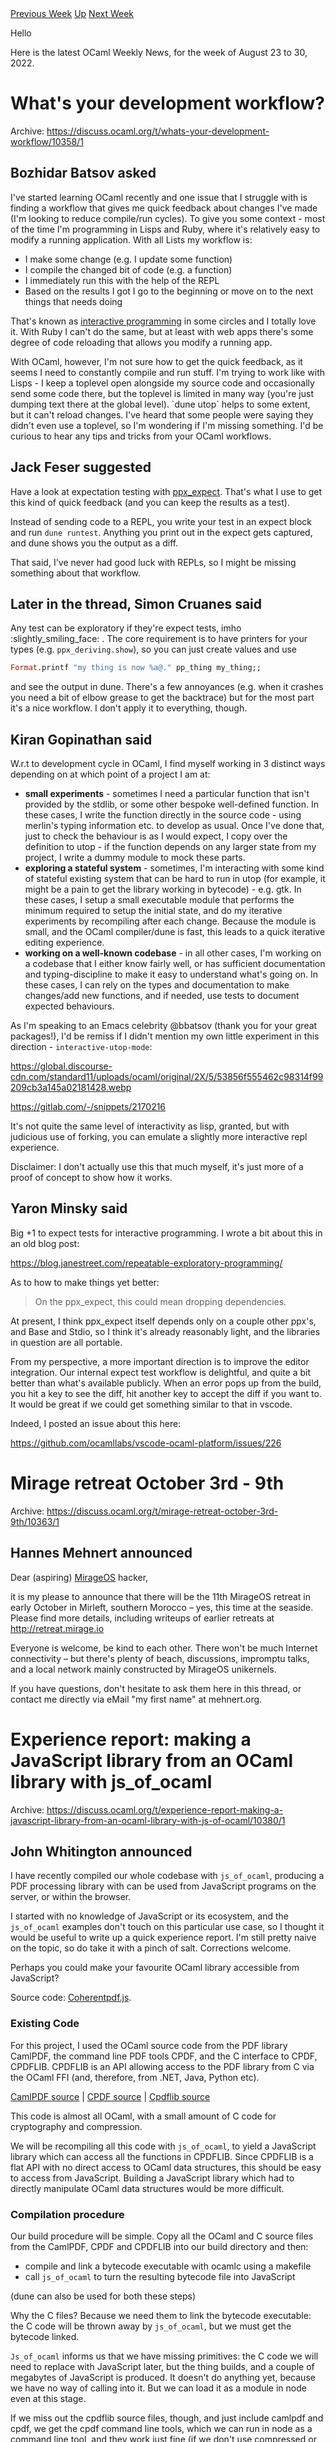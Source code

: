 #+OPTIONS: ^:nil
#+OPTIONS: html-postamble:nil
#+OPTIONS: num:nil
#+OPTIONS: toc:nil
#+OPTIONS: author:nil
#+HTML_HEAD: <style type="text/css">#table-of-contents h2 { display: none } .title { display: none } .authorname { text-align: right }</style>
#+HTML_HEAD: <style type="text/css">.outline-2 {border-top: 1px solid black;}</style>
#+TITLE: OCaml Weekly News
[[https://alan.petitepomme.net/cwn/2022.08.23.html][Previous Week]] [[https://alan.petitepomme.net/cwn/index.html][Up]] [[https://alan.petitepomme.net/cwn/2022.09.06.html][Next Week]]

Hello

Here is the latest OCaml Weekly News, for the week of August 23 to 30, 2022.

#+TOC: headlines 1


* What's your development workflow?
:PROPERTIES:
:CUSTOM_ID: 1
:END:
Archive: https://discuss.ocaml.org/t/whats-your-development-workflow/10358/1

** Bozhidar Batsov asked


I've started learning OCaml recently and one issue that I struggle with is finding a workflow that gives me quick
feedback about changes I've made (I'm looking to reduce compile/run cycles). To give you some context - most of the
time I'm programming in Lisps and Ruby, where it's relatively easy to modify a running application. With all Lists
my workflow is:

- I make some change (e.g. I update some function)
- I compile the changed bit of code (e.g. a function)
- I immediately run this with the help of the REPL
- Based on the results I got I go to the beginning or move on to the next things that needs doing

That's known as [[https://docs.cider.mx/cider/usage/interactive_programming.html][interactive programming]] in some
circles and I totally love it. With Ruby I can't do the same, but at least with web apps there's some degree of code
reloading that allows you modify a running app.

With OCaml, however, I'm not sure how to get the quick feedback, as it seems I need to constantly compile and run
stuff. I'm trying to work like with Lisps - I keep a toplevel open alongside my source code and occasionally send
some  code there, but the toplevel is limited in many way (you're just dumping text there at the global level).
`dune utop` helps to some extent, but it can't reload changes. I've heard that some people were saying they didn't
even use a toplevel, so I'm wondering if I'm missing something. I'd be curious to hear any tips and tricks from your
OCaml workflows.
      

** Jack Feser suggested


Have a look at expectation testing with [[https://github.com/janestreet/ppx_expect][ppx_expect]]. That's what I use to
get this kind of quick feedback (and you can keep the results as a test).

Instead of sending code to a REPL, you write your test in an expect block and run ~dune runtest~. Anything you print
out in the expect gets captured, and dune shows you the output as a diff.

That said, I've never had good luck with REPLs, so I might be missing something about that workflow.
      

** Later in the thread, Simon Cruanes said


Any test can be exploratory if they're expect tests, imho :slightly_smiling_face: . The core requirement is to have
printers for your types (e.g. ~ppx_deriving.show~), so you can just create values and use
#+begin_src ocaml
Format.printf "my thing is now %a@." pp_thing my_thing;;
#+end_src

and see the output in dune. There's a few annoyances (e.g. when it crashes you need a bit of elbow grease to get the
backtrace) but for the most part it's a nice workflow. I don't apply it to everything, though.
      

** Kiran Gopinathan said


W.r.t to development cycle in OCaml, I find myself working in 3 distinct ways depending on at which point of a
project I am at:

- *small experiments* - sometimes I need a particular function that isn't provided by the stdlib, or some other bespoke well-defined function. In these cases, I write the function directly in the source code - using merlin's typing information etc. to develop as usual. Once I've done that, just to check the behaviour is as I would expect, I copy over the definition to utop - if the function depends on any larger state from my project, I write a dummy module to mock these parts.
- *exploring a stateful system* - sometimes, I'm interacting with some kind of stateful existing system that can be hard to run in utop (for example, it might be a pain to get the library working in bytecode) - e.g. gtk. In these cases, I setup a small executable module that performs the minimum required to setup the initial state, and do my iterative experiments by recompiling after each change. Because the module is small, and the OCaml compiler/dune is fast, this leads to a quick iterative editing experience.
- *working on a well-known codebase* - in all other cases, I'm working on a codebase that I either know fairly well, or has sufficient documentation and typing-discipline to make it easy to understand what's going on. In these cases, I can rely on the types and documentation to make changes/add new functions, and if needed, use tests to document expected behaviours.

As I'm speaking to an Emacs celebrity @bbatsov (thank you for your great packages!), I'd be remiss if I didn't
mention my own little experiment in this direction - ~interactive-utop-mode~:

https://global.discourse-cdn.com/standard11/uploads/ocaml/original/2X/5/53856f555462c98314f99209cb3a145a02181428.webp

https://gitlab.com/-/snippets/2170216

It's not quite the same level of interactivity as lisp, granted, but with judicious use of forking, you can emulate
a slightly more interactive repl experience.

Disclaimer: I don't actually use this that much myself, it's just more of a proof of concept to show how it works.
      

** Yaron Minsky said


Big +1 to expect tests for interactive programming. I wrote a bit about this in an old blog post:

https://blog.janestreet.com/repeatable-exploratory-programming/

As to how to make things yet better:

#+begin_quote
On the ppx_expect, this could mean dropping dependencies.
#+end_quote

At present, I think ppx_expect itself depends only on a couple other ppx's, and Base and Stdio, so I think it's
already reasonably light, and the libraries in question are all portable.

From my perspective, a more important direction is to improve the editor integration. Our internal expect test
workflow is delightful, and quite a bit better than what's available publicly. When an error pops up from the build,
you hit a key to see the diff, hit another key to accept the diff if you want to. It would be great if we could get
something similar to that in vscode.

Indeed, I posted an issue about this here:

https://github.com/ocamllabs/vscode-ocaml-platform/issues/226
      



* Mirage retreat October 3rd - 9th
:PROPERTIES:
:CUSTOM_ID: 2
:END:
Archive: https://discuss.ocaml.org/t/mirage-retreat-october-3rd-9th/10363/1

** Hannes Mehnert announced


Dear (aspiring) [[https://mirage.io][MirageOS]] hacker,

it is my please to announce that there will be the 11th MirageOS retreat in early October in Mirleft, southern
Morocco -- yes, this time at the seaside. Please find more details, including writeups of earlier retreats at
http://retreat.mirage.io

Everyone is welcome, be kind to each other. There won't be much Internet connectivity -- but there's plenty of
beach, discussions, impromptu talks, and a local network mainly constructed by MirageOS unikernels.

If you have questions, don't hesitate to ask them here in this thread, or contact me directly via eMail "my first
name" at mehnert.org.
      



* Experience report: making a JavaScript library from an OCaml library with js_of_ocaml
:PROPERTIES:
:CUSTOM_ID: 3
:END:
Archive: https://discuss.ocaml.org/t/experience-report-making-a-javascript-library-from-an-ocaml-library-with-js-of-ocaml/10380/1

** John Whitington announced


I have recently compiled our whole codebase with ~js_of_ocaml~, producing a PDF processing library with can be used
from JavaScript programs on the server, or within the browser.

I started with no knowledge of JavaScript or its ecosystem, and the ~js_of_ocaml~ examples don't touch on this
particular use case, so I thought it would be useful to write up a quick experience report. I'm still pretty naive
on the topic, so do take it with a pinch of salt. Corrections welcome.

Perhaps you could make your favourite OCaml library accessible from JavaScript?

Source code: [[https://github.com/coherentgraphics/coherentpdf.js][Coherentpdf.js]].

*** Existing Code

For this project, I used the OCaml source code from the PDF library CamlPDF, the command line PDF tools CPDF, and
the C interface to CPDF, CPDFLIB. CPDFLIB is an API allowing access to the PDF library from C via the OCaml FFI
(and, therefore, from .NET, Java, Python etc).

[[https://github.com/johnwhitington/camlpdf][CamlPDF source]] | [[https://github.com/johnwhitington/cpdf-source][CPDF source]] | [[https://github.com/johnwhitington/cpdflib-source][Cpdflib source]]

This code is almost all OCaml, with a small amount of C code for cryptography and compression.

We will be recompiling all this code with ~js_of_ocaml~, to yield a JavaScript library which can access all the
functions in CPDFLIB. Since CPDFLIB is a flat API with no direct access to OCaml data structures, this should be
easy to access from JavaScript. Building a JavaScript library which had to directly manipulate OCaml data structures
would be more difficult.

*** Compilation procedure

Our build procedure will be simple. Copy all the OCaml and C source files from the CamlPDF, CPDF and CPDFLIB into
our build directory and then:

- compile and link a bytecode executable with ocamlc using a makefile
- call ~js_of_ocaml~ to turn the resulting bytecode file into JavaScript

(dune can also be used for both these steps)

Why the C files? Because we need them to link the bytecode executable: the C code will be thrown away by
~js_of_ocaml~, but we must get the bytecode linked.

~Js_of_ocaml~ informs us that we have missing primitives: the C code we will need to replace with JavaScript later,
but the thing builds, and a couple of megabytes of JavaScript is produced. It doesn't do anything yet, because we
have no way of calling into it. But we can load it as a module in node even at this stage.

If we miss out the cpdflib source files, though, and just include camlpdf and cpdf, we get the cpdf command line
tools, which we can run in node as a command line tool, and they work just fine (if we don't use compressed or
encrypted files, of course):

#+begin_example
$node cpdf.js -pages cpdfjsmanual.pdf
152
#+end_example

Magic! About five or six times slower than the native code version, but it works with minimal effort. ~Js_of_ocaml~
has supplied an alternative set of primitives for input and ouput, and an alternative runtime, and they replaces
OCaml's transparently.

*** Replacing C with JavaScript

Our C code will be thrown away by JavaScript, so we need to provide alternatives. ~js_of_ocaml~ allows us to write
them in JavaScript with some special comments. It will then plug each in for its corresponding OCaml external (C
symbol in the linked OCaml bytecode). Here's the replacement for one of CamlZip's functions, using node's own zlib
library:

#+begin_src javascript
//Provides: camlpdf_caml_zlib_compress
//Requires: caml_bytes_of_array
//Requires: caml_array_of_bytes
function camlpdf_caml_zlib_compress(s)
{
  var s2 = caml_array_of_bytes(s);
  var buf = Buffer.from(s2);
  var output = zlib.deflateSync(buf);
  return caml_bytes_of_array(output);
}
#+end_src

In this case, it was not a direct replacement - the API is different. So we must modify our OCaml code to be
compilable in both OCaml and ~js_of_ocaml~, like this:

#+begin_src ocaml
(* js_of_ocaml only *)
external camlpdf_caml_zlib_compress : string -> string = "camlpdf_caml_zlib_compress"
external camlpdf_caml_zlib_decompress : string -> string = "camlpdf_caml_zlib_decompress"

let is_js =
  Sys.backend_type = Sys.Other "js_of_ocaml"

let encode_flate stream =
  if is_js then
    Pdfio.bytes_of_string (camlpdf_caml_zlib_compress (Pdfio.string_of_bytes stream))
  else
    flate_process (Pdfflate.compress ~level:!flate_level) stream
#+end_src

We also need some fake stubs in our C code to make sure it still compiles in the non-JavaScript case with these new
externals:

#+begin_src c
// So that the code links ok when using js_of_ocaml
char* camlpdf_caml_zlib_decompress(char *s) { return s; }
char* camlpdf_caml_zlib_compress(char *s) { return s; }
#+end_src

This code will never be called, of course: it is simply to make the symbol available.

*** Writing the JavaScript interface

Now, we use the provided PPX ~js_of_ocaml-ppx~ to provide a JavaScript interface to each function, and export them
as functions in our JavaScript module:

#+begin_src ocaml
Js.export_all
  (object%js
     method fromFile filename userpw =
       checkerror (Cpdflib.fromFile (Js.to_string filename) (Js.to_string userpw))
     ...hundreds more functions...
  )
#+end_src

Notice ~Js.to_string~ here. Conversions to and from JavaScript will be required for many data types, for example
strings, arrays, bigarrays and so on. In our case, ~Cpdflib.fromFile~ returns a simple integer, so no conversion is
required.

*** Trying it out

Now that we have the library working, we can try it out by running a JavaScript file with node, or by typing into
the node REPL:

#+begin_src javascript
//Load coherentpdf.js
const coherentpdf = require('./coherentpdf.js');

var pdf = coherentpdf.fromFile('hello.pdf', '');
var merged = coherentpdf.mergeSimple([pdf, pdf, pdf]);
coherentpdf.toFile(merged, 'merged.pdf', false, false);

coherentpdf.deletePdf(pdf);
coherentpdf.deletePdf(merged);
#+end_src

*** Compiling for the browser

We can use the [[https://browserify.org][browserify]] tool to bundle up our code and its external libraries, including
the parts of the node standard library we use, to make single JavaScript file for use within a web page. This nearly
doubles the size:

#+begin_example
2192588 coherentpdf.browser.js
1136687 coherentpdf.js
#+end_example

Here is an example of a web page which uses coherentpdf.js to process a PDF file entirely in the browser. You can
choose a file, and it will be processed and a download initiated with the output:

[[https://coherentpdf.com/coherentpdfjs/index.html][https://coherentpdf.com/coherentpdfjs/index.html]]

Of course, we have a problem now: in the browser, there are no files to read to or write from - the browser is a
sandboxed environment. So we must make sure our API also contains functions to read to and write from PDF files
represented as byte arrays.

There is an additional issue: JavaScript in the browser does not cope well with large chunks of synchronous code
like ours: processing a big PDF file would lock up the browser (or at least the tab). We must use what is called a
"web worker" to run it in the background in another JavaScript environment, and communicate by message-passing only.
See the file ~cpdfworker.js~ for this code.

*** Minification

The [[https://www.npmjs.com/package/uglify-js][uglify-js]] tool can be used to minify the JavaScript for deployment on
the web:

#+begin_example
2192588 coherentpdf.browser.js
1324660 coherentpdf.browser.min.js
1136687 coherentpdf.js
849949  coherentpdf.min.js
#+end_example

We are now down to 1.3Mb. Many web servers can serve gzip'd content too, so that helps further, and we get down to
514Kb actually sent over the web.

*** Documentation

Because we built our library from within OCaml, and had it generated for us by ~js_of_ocaml-ppx~, there is no place
to put the docstrings. So, unfortunately, we must write a separate JavaScript source file with empty functions like
this:

#+begin_src javascript
/** Returns the number of pages in a given PDF, with given user password. It
tries to do this as fast as possible, without loading the whole file.
@arg {string} password user password
@arg {Uint8Array} data PDF file as a byte array
@return {number} number of pages */
function pagesFastMemory(password, data) {}
#+end_src

Now we can run any standard JavaScript documentation generator over this to produce the HTML documentation.

*** Publishing the package

Publishing the package on the npm package system is alarmingly easy - a ~package.json~ file, mostly autogenerated,
is added, and then it is published from the command line. You can see it here:

[[https://www.npmjs.com/package/coherentpdf][https://www.npmjs.com/package/coherentpdf]]

Here is the source, including the ~package.json~:
[[https://github.com/coherentgraphics/coherentpdf.js][Coherentpdf.js]].

*** Licensing

Our command line PDF tools and C/.NET/Java/Python APIs are under a commercial license, or alternatively a
non-standard "not for commercial use" license. This is tiresome, because this non-standard license prevents them
being included in, for example, linux distributions.

For coherentpdf.js, the license is just for the JavaScript output of ~js_of_ocaml~, not the original OCaml source,
so it can be given a more standard AGPL license, whilst still being available for purchase, and without opening up
the commercial OCaml code. The AGPL isn't everyone's favourite license, of course, but we start there for now.

*** To do

What doesn't work yet? Just two things:

- The default stack available in many browsers is small (and some have a smaller stack for web workers), so coherentpdf.js can choke on very large PDF files. This is not a problem in node on the server. This will have to be fixed by modifications to the OCaml code itself.

- ~js_of_ocaml~ installs its own top-level error handler, with the unfortunate side-effect that any error in the node REPL after the module is loaded - even a syntax error - causes the REPL to exit. I plan to produce a patch to make this behaviour optional.

*** Final Remarks

~js_of_ocaml~ is a remarkably solid piece of kit. To be able to recompile fifteen years of accumulated code with
just a few changes was very surprising to me.

Thanks to the ~js_of_ocaml~ team and others for answering all my questions during this process, and correcting some
of my misconceptions.

I'm still very much a JavaScript newbie, and it's not a language or platform I've grown to love, but if you want
your OCaml code to run in the browser, or your OCaml library to be available to millions of JavaScript programmers,
you might try giving it a go.
      



* Will I ever understand Format? or How to print a list vertically with indentation
:PROPERTIES:
:CUSTOM_ID: 4
:END:
Archive: https://discuss.ocaml.org/t/will-i-ever-understand-format-or-how-to-print-a-list-vertically-with-indentation/10289/16

** Deep in this thread, Gaga said


There is also a nice document called "Format Unraveled", if you want to learn more about ~Format~. It can be found
[[https://hal.archives-ouvertes.fr/hal-01503081/file/format-unraveled.pdf][here]]
      



* GNU Guile 1.0.0 - Bindings to GNU Guile for OCaml
:PROPERTIES:
:CUSTOM_ID: 5
:END:
Archive: https://discuss.ocaml.org/t/ann-gnu-guile-1-0-0-bindings-to-gnu-guile-for-ocaml/10393/1

** Kiran Gopinathan announced


Hi everyone! I am pleased to announce a brand new package for the OCaml ecosystem: Guile-ocaml

#+begin_quote
Guile-ocaml is a Free Software library that provides high-level OCaml bindings to the FFI interface for GNU Guile
Scheme. The aim of these bindings are to provide an easy way for OCaml developers to extend their OCaml
applications with GNU Guile scheme scripting capabilities, providing simple combinators to translate terms and
send queries between the two languages.
#+end_quote

You can find the documentation [[https://gopiandcode.github.io/guile-ocaml/][here]] - alongside a fairly comprehensive
documentation of all the bindings, it provides a step by step guide on implementing the classical GNU Guile based
turtle drawing program, except using OCaml's graphics module.

Here's a sneak preview from that guide of what passing an OCaml function to GNU Guile looks like using these
bindings:

#+begin_src ocaml
let move_by n =
  if not @@ Guile.Number.is_integer n then
    failwith "expected numeric arg";
  let n = Guile.Number.int_from_raw n in
  let x, y =
    let cur_pos = Graphics.current_point () in
    move n cur_pos !direction in
  if !pen_down then
    Graphics.lineto x y;
  Graphics.moveto x y;
  Guile.eol

let () = ignore @@ Guile.Functions.register_fun1 "move-by" move_by
#+end_src

Also, I'd like to give extra thanks to opam-repository's tireless maintainers! The package was in limbo for a while
because I couldn't work out why conf-guile was failing to build on certain distributions, but thankfully @mseri and
@kit-ty-kate were able to fix the issue!
      



* Update on Eio (effects-based direct-style IO for OCaml 5)
:PROPERTIES:
:CUSTOM_ID: 6
:END:
Archive: https://discuss.ocaml.org/t/update-on-eio-effects-based-direct-style-io-for-ocaml-5/10395/1

** Thomas Leonard announced


[[https://github.com/ocaml-multicore/eio][Eio]] provides an effects-based direct-style IO stack for OCaml 5.0. It aims
to be easy to use, secure, well documented, and fast. It consists of a generic cross-platform API, plus optimised
backends for different platforms. It can be used instead of (or alongside) Lwt and Async.

*** Recent changes

There have been several releases since the last announcement here. The bigger changes include:

- [[https://ocaml-multicore.github.io/eio/eio/Eio/Fiber/index.html#fiber-local-variables][Fiber-local storage]] (thanks to Jonathan Coates). This allows e.g. a web-server to attach a request ID to the fiber that is handling it, and then display this in all log messages generated by that request.
- [[https://ocaml-multicore.github.io/eio/eio/Eio/Mutex/index.html][Eio.Mutex]] and [[https://ocaml-multicore.github.io/eio/eio/Eio/Condition/index.html][Eio.Condition]] (@Lortex). These are similar to the ones in the standard library, but they allow other fibers to run while waiting instead of blocking the whole domain.
- [[https://ocaml-multicore.github.io/eio/eio/Eio/Buf_write/index.html][Eio.Buf_write]] is a port of Faraday to Eio, allowing efficient output buffering.
- [[https://ocaml-multicore.github.io/eio/eio/Eio/Fiber/index.html#val-fork_daemon][Fiber.fork_daemon]] allows spawning a fiber that will be cancelled automatically when the non-daemon fibers have finished. This is useful for e.g. running a thread to collect entropy for a random number generator while a program is running, without it preventing the program from finishing.
- [[https://ocaml-multicore.github.io/eio/eio/Eio/Fiber/index.html#concurrent-list-operations][Fiber.{iter,map,filter,fiter_map}]] provide concurrent versions of the corresponding operations in ~List~.
- [[https://ocaml-multicore.github.io/eio/eio/Eio/Path/index.html][Eio.Path]] provides file-system access. New operations include ~read_dir~ (@patricoferris), ~unlink~, ~rmdir~ and ~rename~.
- [[https://ocaml-multicore.github.io/eio/eio/Eio/Net/index.html][The networking APIs]] now include UDP (@patricoferris) and DNS (@bikalgurung), and IPv6 now works (@haesbaert).
- [[https://ocaml-multicore.github.io/eio/eio/Eio_mock/index.html][Eio_mock]] provides a framework for creating mocks for testing, along with pre-defined ones for flows and networks. ~Eio_mock.Backend~ is a special backend for tests. It does no real IO, but can report if your tests deadlock.
- The much-requested [[https://ocaml-multicore.github.io/eio/eio/Eio_unix/index.html#val-sleep][Eio_unix.sleep]] is now available as a direct replacement for ~Lwt_unix.sleep~.

See the [[https://github.com/ocaml-multicore/eio/releases][release notes]] for full details, and [[https://github.com/ocaml-multicore/eio#getting-ocaml-50][the
tutorial]] for an introduction.

*** Integration with Lwt and Async

[[https://github.com/ocaml-multicore/lwt_eio][Lwt_eio]] allows running Lwt and Eio code together in a single domain.
The 0.2 release adds support for integrating Lwt and Eio cancellation. The [[https://github.com/ocaml-multicore/lwt_eio#porting-a-lwt-application-to-eio][porting
guide]] shows how to update an Lwt
application to Eio incrementally.

[[https://github.com/talex5/async_eio][Async_eio]] allows running Async and Eio code together in a single domain. This
is experimental and requires some changes to Async itself.

[[https://github.com/talex5/async-eio-lwt-chimera][async-eio-lwt-chimera]] shows how Async, Eio and Lwt code can all
be used together in a single event loop. It runs an Async server that handles connections using an Lwt handler that
reads a line from the request and then handles it by using Eio to read the named file from its data directory.

*** Porting

It's useful for people to try porting applications and libraries to Eio so we can get feedback on the APIs and
prioritise missing features. The Lwt and Async porting guides linked above may be helpful. Some examples so far
include:

- [[https://github.com/mirage/ocaml-cohttp/tree/master/cohttp-eio][ocaml-cohttp]] (@bikalgurung)
- [[https://github.com/geocaml/ocaml-geojson/tree/effects][ocaml-geojson]] (@patricoferris)
- [[https://github.com/mirage/capnp-rpc/pull/256][capnp-rpc]] (@talex5)
- [[https://github.com/haesbaert/rawlink][rawlink]] (@haesbaert)
- [[https://github.com/aantron/dream/pull/194][dream]] (@talex5)
- [[https://github.com/TheLortex/mirage-monorepo][mirage]] (@Lortex)
- [[https://github.com/mirage/mirage-crypto/pull/155][mirage-crypto]] (@BikalGurung)

*** Backends

The recent [[https://github.com/ocaml-multicore/ocaml-uring/releases][uring releases]] have brought improved
performance and several new features to the ~eio_linux~ backend.

We are still hoping to persuade a Windows user to try using Eio. The Luv backend should mostly work, but there are
likely some problems with paths, etc. Even better would be if someone writes a dedicated ~eio_windows~ backend.

To add a backend for a new platform, it is best to start by studying
[[https://github.com/ocaml-multicore/eio/blob/main/lib_eio/mock/backend.ml][Eio_mock.Backend]], which is very simple
as it does no IO. To add IO, you can copy the pattern in either ~eio_linux~ (which provides its own event loop that
asks the OS to sleep) or the one in ~eio_luv~ (which delegates to an event loop provided by another library).
      



* OCaml at First Glance
:PROPERTIES:
:CUSTOM_ID: 7
:END:
Archive: https://discuss.ocaml.org/t/ocaml-at-first-glance/10396/1

** Bozhidar Batsov announced


This morning I spent a bit of time writing down some of [[https://batsov.com/articles/2022/08/29/ocaml-at-first-glance/][my initial observations, experiences and thoughts about
OCaml]]. Hopefully they'll be useful to other
newcomers to the language.

TLDR; I can't say that my initial experience with OCaml was mind-blowing, but it was definitely pleasant and with
time the language grows on me. I miss the simplicity and uniformity of Clojure (still my favorite programming
language by far) and Lisps in general or some of Haskell's goodies (e.g. typeclasses,
[[https://hackage.haskell.org/][Hackage]] and ~ghci~), but I feel OCaml strikes a very good balance between functional
programming, pragmatism and performance. It's a ~fun~ language to work with!

I'd be really curious to hear your own thoughts on the subject and to receive feedback about any mistakes I might
have made due to not being familiar enough with OCaml and its ecosystem.
      

** Kiran Gopinathan replied


Nice blog post!

#+begin_quote
I’d say the development tooling for OCaml is pretty decent, although I wouldn’t go as far as saying it’s great.
#+end_quote

Finally, a shameless plug, if you're more familiar with lisp development tooling, have you tried
[[https://github.com/gopiandcode/gopcaml-mode][gopcaml-mode]]? It provides paredit style structural editing support
for OCaml:

https://global.discourse-cdn.com/standard11/uploads/ocaml/original/2X/9/99180dcb28ea3021307e66801d8ee6f9f9b2c1b5.gif
      



* GADTs for typed option getter/setter
:PROPERTIES:
:CUSTOM_ID: 8
:END:
Archive: https://discuss.ocaml.org/t/gadts-for-typed-option-getter-setter/10398/1

** Romain Beauxis announced


I've had a nice use-case of GADTs recently in [[https://github.com/savonet/ocaml-srt][ocaml-srt]] that I thought I
would share.

On the ~C~ side, the library implements an API /a la/ ~syscall~ with named options and polymorphic types:
#+begin_src c
SRT_API       int srt_getsockopt   (SRTSOCKET u, int level /*ignored*/, SRT_SOCKOPT optname, void* optval, int*
optlen);
SRT_API       int srt_setsockopt   (SRTSOCKET u, int level /*ignored*/, SRT_SOCKOPT optname, const void* optval, int
optlen);
#+end_src
And the socket options are listed in an ~enum~:
#+begin_src c
typedef enum SRT_SOCKOPT {

   SRTO_MSS = 0,             // the Maximum Transfer Unit
   SRTO_SNDSYN = 1,          // if sending is blocking
   SRTO_RCVSYN = 2,          // if receiving is blocking
   SRTO_ISN = 3,             // Initial Sequence Number (valid only after srt_connect or srt_accept-ed sockets)
   SRTO_FC = 4,              // Flight flag size (window size)
   SRTO_SNDBUF = 5,          // maximum buffer in sending queue
   SRTO_RCVBUF = 6,          // UDT receiving buffer size
...
#+end_src

On the OCaml side, it is then pretty natural to also want a polymorphic API;
#+begin_src ocaml
type 'a socket_opt

val messageapi : bool socket_opt
val payloadsize : int socket_opt
val rcvsyn : bool socket_opt
val sndsyn : bool socket_opt

val getsockflag : socket -> 'a socket_opt -> 'a
val setsockflag : socket -> 'a socket_opt -> 'a -> unit
#+end_src

This can be achieved in a cool type-safe way and without writing any C by combining
[[https://github.com/ocamllabs/ocaml-ctypes][ctypes]] and GADTs!

First, we export the socket  option enums as OCaml polymorphic variants using the ~ctypes~ API:
#+begin_src ocaml
  type socket_opt =
    [ `Messageapi
    | `Payloadsize
    | `Rcvsyn
    | `Sndsyn]

  let socket_opt : socket_opt typ =
    enum "SRT_SOCKOPT"
      [
        (`Messageapi, constant "SRTO_MESSAGEAPI" int64_t);
        (`Payloadsize, constant "SRTO_PAYLOADSIZE" int64_t);
        (`Rcvsyn, constant "SRTO_RCVSYN" int64_t);
        (`Sndsyn, constant "SRTO_SNDSYN" int64_t)
      ]
#+end_src

Next, on our public OCaml API side, we use regular variant types with a type annotation to use for GADTs pattern
matching and match then with the polymorphic variants returned by ~ctypes~:
#+begin_src ocaml
type _ socket_opt =
  | Messageapi : bool socket_opt
  | Payloadsize : int socket_opt
  | Rcvsyn : bool socket_opt
  | Sndsyn : bool socket_opt

let messageapi = Messageapi
let payloadsize = Payloadsize
let rcvsyn = Rcvsyn
let sndsyn = Sndsyn

let srt_socket_opt_of_socket_opt (type a) : a socket_opt -> Srt.socket_opt =
  function
  | Messageapi -> `Messageapi
  | Payloadsize -> `Payloadsize
  | Rcvsyn -> `Rcvsyn
  | Sndsyn -> `Sndsyn
#+end_src

~ctypes~ also. gives us bindings to the ~get~/~set~ functions from the ~C~ library:
#+begin_src ocaml
  let setsockflag =
    foreign "srt_setsockflag"
      (int @-> socket_opt @-> ptr void @-> int @-> returning int)

  let getsockflag =
    foreign "srt_getsockflag"
      (int @-> socket_opt @-> ptr void @-> ptr int @-> returning int)
#+end_src

Now, we're ready to implement our ~get~/~set~ polymorphic functions:
#+begin_src ocaml
let getsockflag : type a. socket -> a socket_opt -> a =
 fun sock opt ->
  let arg = allocate int 0 in
  let arglen = allocate int (sizeof int) in
  ignore
    (check_err
       (getsockflag sock
          (srt_socket_opt_of_socket_opt opt)
          (to_voidp arg) arglen));
  let to_bool () = !@arg <> 0 in
  let to_int () = !@arg in
  match opt with
    | Rcvsyn -> to_bool ()
    | Sndsyn -> to_bool ()
    | Messageapi -> to_bool ()
    | Payloadsize -> to_int ()

let setsockflag : type a. socket -> a socket_opt -> a -> unit =
 fun sock opt v ->
  let f t v = to_voidp (allocate t v) in
  let of_bool v =
    let v = if v then 1 else 0 in
    (f int v, sizeof int)
  in
  let of_int v = (f int v, sizeof int) in
  let arg, arglen =
    match opt with
      | Rcvsyn -> of_bool v
      | Sndsyn -> of_bool v
      | Messageapi -> of_bool v
      | Payloadsize -> of_int v
#+end_src

*⚠️ Question ⚠️*

I wasn't able to join cases of the same type, for instance this:
#+begin_src ocaml
  match opt with
    | Rcvsyn
    | Sndsyn
    | Messageapi -> to_bool ()
    | Payloadsize -> to_int ()
#+end_src
Is this a theoretical or implementation limitation?
      

** yallop replied


It's an implementation limitation.  There are some details at https://github.com/ocaml/ocaml/issues/5736
      

** Christian Lindig said


Slightly related to the problem of sharing constants between the C side and the OCaml side but much less
sophisticated:

For my small epoll library [[https://github.com/lindig/polly][polly]] I am creating a function in C using a macro that
returns the constant:

#+begin_src c
/* Make all constants available to clients by exporting them via a
 * function. This avoids having to hard code them on the client side.
 * */

#define CONSTANT(name) \
  CAMLprim value caml_polly_ ## name(value unit) { return Val_int(name); }

CONSTANT(EPOLLIN);
CONSTANT(EPOLLPRI);
CONSTANT(EPOLLOUT);
#+end_src

In the bindings I have one function per constant and call it once to obtain the constant; the actual value of the
constant is not part of the OCaml code.

#+begin_src ocaml
  type t = int

  external polly_IN : unit -> t = "caml_polly_EPOLLIN"
  external polly_PRI : unit -> t = "caml_polly_EPOLLPRI"
  external polly_OUT : unit -> t = "caml_polly_EPOLLOUT"

  let inp = polly_IN ()
  let pri = polly_PRI ()
  let out = polly_OUT ()
#+end_src
      



* shuttle v0.3.1 released
:PROPERTIES:
:CUSTOM_ID: 9
:END:
Archive: https://discuss.ocaml.org/t/ann-shuttle-v0-3-1-released/8684/2

** Anurag Soni announced


There have been some significant changes since this last release (Versions 0.4.0 and 0.5.0 are available on opam):

- Buffered reader has a new utility method that allows reading lines
- Shuttle now supports file descriptors that don't support nonblocking I/O. For blocking I/O Shuttle uses async's support for running syscalls in its thread pool
- Buffered reader's api has been simplified to remove ~read_one_chunk_at_a_time~ in favor of a more familiar ~read~, ~read_line~ etc. ~refill~ operation is supported to perform a read syscall to fill a channel's buffer, and ~Input_channel.view~ can be used to get a view into the channel's underlying buffer.
- Supports v0.15 series of the janestreet libraries
- Buffered reader now uses an auto-growing buffer instead of a fixed size buffer than notified users that the internal buffer is full and no progress can be made unless some content is consumed. This should allow starting with a smaller buffer without needing to worry about implementing some client side buffering to hold unconsumed data. Channels allow configuring an upper bound on the internal buffer length, if a buffer grows beyond that an exception is raised.
- Buffered writer's support a richer flush interface. Flush operations report errors encountered while attempting to write any pending bytes. This results in a flush operation that returns a deferred that will resolve at some point with either a success or an error, instead of the older flush operation that would return a deferred that never resolved if there was an error during a write syscall.
      



* coinductive data types
:PROPERTIES:
:CUSTOM_ID: 10
:END:
Archive: https://sympa.inria.fr/sympa/arc/caml-list/2022-08/msg00009.html

** Aaron Gray asked and François Pottier replied


#+begin_quote
Does either ML or OCaML have coinductive data types ? And if so could
you please point me at the/some appropriate documentation on them.
#+end_quote

ML and OCaml have algebraic data types, which are recursive (that is,
more general than inductive and co-inductive types). Algebraic data
type definitions are not subject to a positivity restriction, and
algebraic data types can be constructed and deconstructed by recursive
functions, which are not subject to a termination check.

If you want to see a typical example of a "co-inductive" data structure
encoded in OCaml, I suggest to have a look at "sequences", which can be
described as potentially infinite lists:

   https://v2.ocaml.org/api/Seq.html
      



* Old CWN
:PROPERTIES:
:UNNUMBERED: t
:END:

If you happen to miss a CWN, you can [[mailto:alan.schmitt@polytechnique.org][send me a message]] and I'll mail it to you, or go take a look at [[https://alan.petitepomme.net/cwn/][the archive]] or the [[https://alan.petitepomme.net/cwn/cwn.rss][RSS feed of the archives]].

If you also wish to receive it every week by mail, you may subscribe [[http://lists.idyll.org/listinfo/caml-news-weekly/][online]].

#+BEGIN_authorname
[[https://alan.petitepomme.net/][Alan Schmitt]]
#+END_authorname
